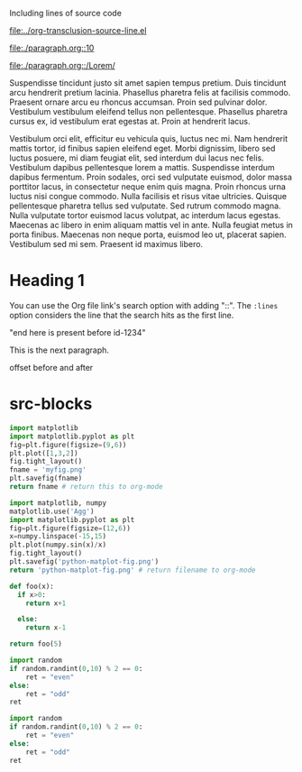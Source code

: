 Including lines of source code

[[file:../org-transclusion-source-line.el]]

[[file:./paragraph.org::10]]

[[file:./paragraph.org::/Lorem/]]

Suspendisse tincidunt justo sit amet sapien tempus pretium. Duis tincidunt arcu hendrerit pretium lacinia. Phasellus pharetra felis at facilisis commodo. Praesent ornare arcu eu rhoncus accumsan. Proin sed pulvinar dolor. Vestibulum vestibulum eleifend tellus non pellentesque. Phasellus pharetra cursus ex, id vestibulum erat egestas at. Proin at hendrerit lacus.

Vestibulum orci elit, efficitur eu vehicula quis, luctus nec mi. Nam hendrerit mattis tortor, id finibus sapien eleifend eget. Morbi dignissim, libero sed luctus posuere, mi diam feugiat elit, sed interdum dui lacus nec felis. Vestibulum dapibus pellentesque lorem a mattis. Suspendisse interdum dapibus fermentum. Proin sodales, orci sed vulputate euismod, dolor massa porttitor lacus, in consectetur neque enim quis magna. Proin rhoncus urna luctus nisi congue commodo. Nulla facilisis et risus vitae ultricies. Quisque pellentesque pharetra tellus sed vulputate. Sed rutrum commodo magna. Nulla vulputate tortor euismod lacus volutpat, ac interdum lacus egestas. Maecenas ac libero in enim aliquam mattis vel in ante. Nulla feugiat metus in porta finibus. Maecenas non neque porta, euismod leo ut, placerat sapien. Vestibulum sed mi sem. Praesent id maximus libero.

* Heading 1

#+name: source code 1
#+transclude: [[file:../org-transclusion-src-lines.el]] :lines 1-10 :src elisp
#+transclude: [[file:test-src.el]] :lines 1-
#+transclude: [[file:test-src.el]] :lines 2-4 :src elisp

#+transclude: [[file:python-2.py]]  :src python

#+transclude: [[file:python-1.py]]  :src python :rest ":results file"

#+RESULTS:
[[file:pyfig.png]]

You can use the Org file link's search option with adding "::". The =:lines= option considers the line that the search hits as the first line.

#+transclude: [[file:test.txt::Transcendental Ontology]] :lines 1-1

#+transclude: [[file:python-1.py::id-1234]]  :src python :end "id-1234 end here"

#+transclude: [[file:python-1.py::id-1234]]  :src python

"end here is present before id-1234"
#+transclude: [[file:python-1.py::id-1234]] :lines 2- :src python :end "end here"

#+transclude: [[file:python-1.py::id-1234]] :lines 2- :src python :end "id-1234 end here"

#+transclude: [[file:python-1.py::id-1234]]  :end "id-1234 end here"

#+transclude: [[file:test.txt::Markus Gabriel]] :lines 3-7

#+transclude: [[file:test.txt]] :lines 3-7

#+transclude: [[file:test.txt::/Transcendental Ontology/]]  :end "Idea"

#+transclude: [[file:test.txt::Transcendental Ontology]]

This is the next paragraph.

offset before and after

* src-blocks

#+begin_src python :results file
  import matplotlib
  import matplotlib.pyplot as plt
  fig=plt.figure(figsize=(9,6))
  plt.plot([1,3,2])
  fig.tight_layout()
  fname = 'myfig.png'
  plt.savefig(fname)
  return fname # return this to org-mode
#+end_src

#+RESULTS:
[[file:myfig.png]]

#+begin_src python :results file
import matplotlib, numpy
matplotlib.use('Agg')
import matplotlib.pyplot as plt
fig=plt.figure(figsize=(12,6))
x=numpy.linspace(-15,15)
plt.plot(numpy.sin(x)/x)
fig.tight_layout()
plt.savefig('python-matplot-fig.png')
return 'python-matplot-fig.png' # return filename to org-mode
#+end_src

#+RESULTS:
[[file:]]

#+begin_src python
  def foo(x):
    if x>0:
      return x+1

    else:
      return x-1

  return foo(5)
#+end_src

#+RESULTS:
: 6


#+begin_src python :session :results value
  import random
  if random.randint(0,10) % 2 == 0:
      ret = "even"
  else:
      ret = "odd"
  ret
#+end_src

#+begin_src python :session :results value
import random
if random.randint(0,10) % 2 == 0:
    ret = "even"
else:
    ret = "odd"
ret
#+end_src

#+RESULTS:
: even
